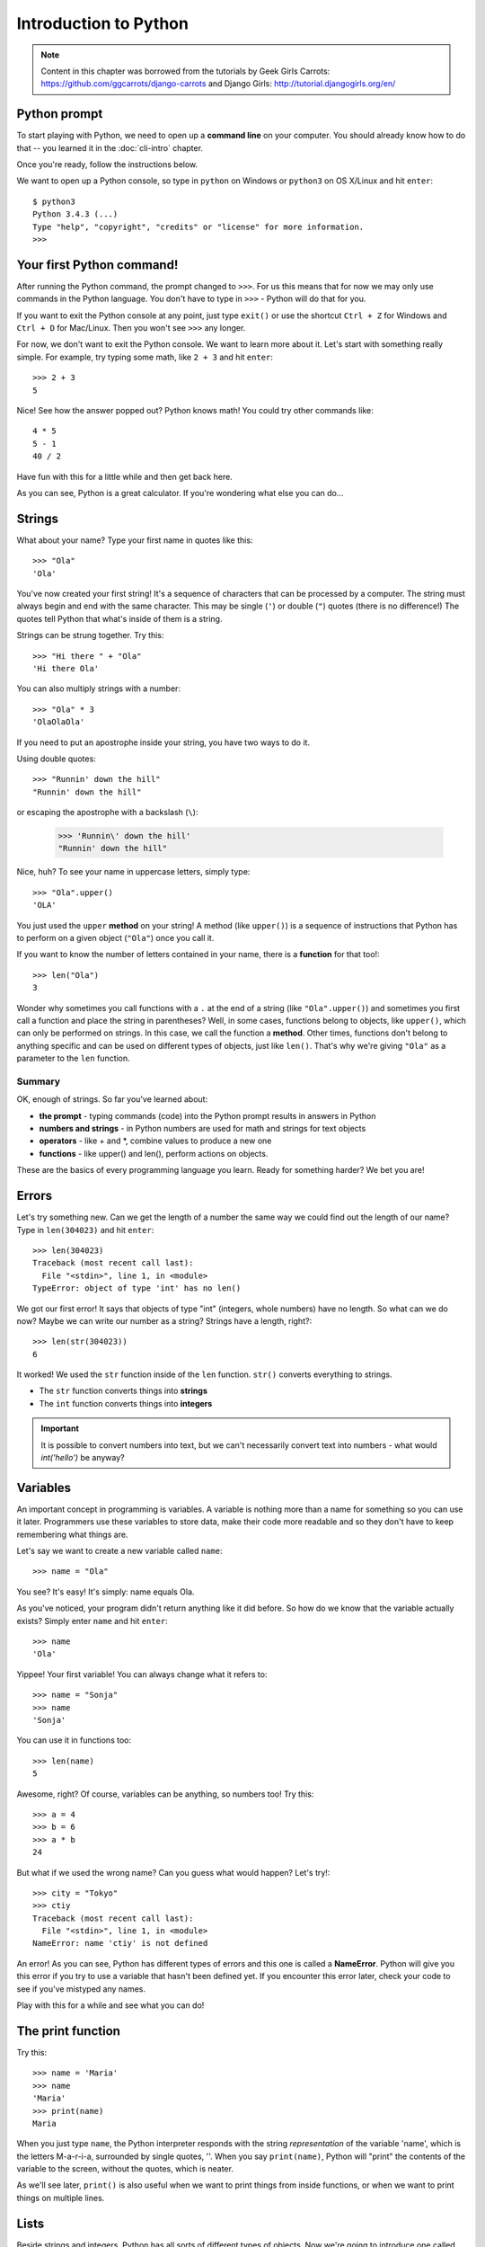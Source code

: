 ======================
Introduction to Python
======================

.. note::

    Content in this chapter was borrowed from the tutorials by Geek Girls
    Carrots: https://github.com/ggcarrots/django-carrots and Django Girls:
    http://tutorial.djangogirls.org/en/


Python prompt
=============

To start playing with Python, we need to open up a **command line** on your
computer. You should already know how to do that -- you learned it in the
:doc:`cli-intro` chapter.

Once you're ready, follow the instructions below.

We want to open up a Python console, so type in ``python`` on Windows or
``python3`` on OS X/Linux and hit ``enter``::

    $ python3
    Python 3.4.3 (...)
    Type "help", "copyright", "credits" or "license" for more information.
    >>>

Your first Python command!
==========================

After running the Python command, the prompt changed to ``>>>``. For us this
means that for now we may only use commands in the Python language. You don't
have to type in ``>>>`` - Python will do that for you.

If you want to exit the Python console at any point, just type ``exit()`` or
use the shortcut ``Ctrl + Z`` for Windows and ``Ctrl + D`` for Mac/Linux.
Then you won't see ``>>>`` any longer.

For now, we don't want to exit the Python console. We want to learn more about
it. Let's start with something really simple. For example, try typing some
math, like ``2 + 3`` and hit ``enter``::

    >>> 2 + 3
    5

Nice! See how the answer popped out? Python knows math! You could try other
commands like::

    4 * 5
    5 - 1
    40 / 2

Have fun with this for a little while and then get back here.

As you can see, Python is a great calculator. If you're wondering what else
you can do...

Strings
=======

What about your name? Type your first name in quotes like this::

    >>> "Ola"
    'Ola'

You've now created your first string! It's a sequence of characters that can
be processed by a computer. The string must always begin and end with the same
character. This may be single (``'``) or double (``"``) quotes (there is no
difference!) The quotes tell Python that what's inside of them is a string.

Strings can be strung together. Try this::

    >>> "Hi there " + "Ola"
    'Hi there Ola'

You can also multiply strings with a number::

    >>> "Ola" * 3
    'OlaOlaOla'

If you need to put an apostrophe inside your string, you have two ways to do
it.

Using double quotes::

    >>> "Runnin' down the hill"
    "Runnin' down the hill"

or escaping the apostrophe with a backslash (``\``):

    >>> 'Runnin\' down the hill'
    "Runnin' down the hill"

Nice, huh? To see your name in uppercase letters, simply type::

    >>> "Ola".upper()
    'OLA'

You just used the ``upper`` **method** on your string! A method (like
``upper()``) is a sequence of instructions that Python has to perform on a
given object (``"Ola"``) once you call it.

If you want to know the number of letters contained in your name, there is a
**function** for that too!::

    >>> len("Ola")
    3

Wonder why sometimes you call functions with a ``.`` at the end of a string
(like ``"Ola".upper()``) and sometimes you first call a function and place the
string in parentheses? Well, in some cases, functions belong to objects, like
``upper()``, which can only be performed on strings. In this case, we call the
function a **method**. Other times, functions don't belong to anything specific
and can be used on different types of objects, just like ``len()``. That's why
we're giving ``"Ola"`` as a parameter to the ``len`` function.

Summary
-------

OK, enough of strings. So far you've learned about:

* **the prompt** - typing commands (code) into the Python prompt results in
  answers in Python
* **numbers and strings** - in Python numbers are used for math and strings for
  text objects
* **operators** - like + and \*, combine values to produce a new one
* **functions** - like upper() and len(), perform actions on objects.


These are the basics of every programming language you learn. Ready for
something harder? We bet you are!

Errors
======

Let's try something new. Can we get the length of a number the same way we
could find out the length of our name? Type in ``len(304023)`` and hit
``enter``::

    >>> len(304023)
    Traceback (most recent call last):
      File "<stdin>", line 1, in <module>
    TypeError: object of type 'int' has no len()

We got our first error! It says that objects of type "int" (integers, whole
numbers) have no length. So what can we do now? Maybe we can write our number
as a string? Strings have a length, right?::

    >>> len(str(304023))
    6

It worked! We used the ``str`` function inside of the ``len`` function.
``str()`` converts everything to strings.

* The ``str`` function converts things into **strings**
* The ``int`` function converts things into **integers**

.. important::

   It is possible to  convert numbers into text, but we can't necessarily
   convert text into numbers - what would `int('hello')` be anyway?

Variables
=========

An important concept in programming is variables. A variable is nothing more
than a name for something so you can use it later. Programmers use these
variables to store data, make their code more readable and so they don't have
to keep remembering what things are.

Let's say we want to create a new variable called ``name``::

    >>> name = "Ola"

You see? It's easy! It's simply: name equals Ola.

As you've noticed, your program didn't return anything like it did before. So
how do we know that the variable actually exists? Simply enter ``name`` and
hit ``enter``::

    >>> name
    'Ola'

Yippee! Your first variable! You can always change what it refers to::

    >>> name = "Sonja"
    >>> name
    'Sonja'

You can use it in functions too::

    >>> len(name)
    5

Awesome, right? Of course, variables can be anything, so numbers too!
Try this::

    >>> a = 4
    >>> b = 6
    >>> a * b
    24

But what if we used the wrong name? Can you guess what would happen?
Let's try!::

    >>> city = "Tokyo"
    >>> ctiy
    Traceback (most recent call last):
      File "<stdin>", line 1, in <module>
    NameError: name 'ctiy' is not defined

An error! As you can see, Python has different types of errors and this one
is called a **NameError**. Python will give you this error if you try to use a
variable that hasn't been defined yet. If you encounter this error later, check
your code to see if you've mistyped any names.

Play with this for a while and see what you can do!


The print function
==================

Try this::

    >>> name = 'Maria'
    >>> name
    'Maria'
    >>> print(name)
    Maria

When you just type ``name``, the Python interpreter responds with the string
*representation* of the variable 'name', which is the letters M-a-r-i-a,
surrounded by single quotes, ''. When you say ``print(name)``, Python will
"print" the contents of the variable to the screen, without the quotes, which
is neater.

As we'll see later, ``print()`` is also useful when we want to print things
from inside functions, or when we want to print things on multiple lines.


Lists
=====

Beside strings and integers, Python has all sorts of different types of
objects. Now we're going to introduce one called **list**. Lists are exactly
what you think they are: objects which are lists of other objects.

Go ahead and create a list::

    >>> []
    []

Yes, this list is empty. Not very useful, right? Let's create a list of
lottery numbers. We don't want to repeat ourselves all the time, so we will put
it in a variable, too::

    >>> lottery = [3, 42, 12, 19, 30, 59]

All right, we have a list! What can we do with it? Let's see how many lottery
numbers there are in a list. Do you have any idea which function you should use
for that? You know this already!::

    >>> len(lottery)
    6

Yes! ``len()`` can give you a number of objects in a list. Handy, right?
Maybe we will sort it now::

    >>> lottery.sort()

This doesn't return anything, it just changed the order in which the numbers
appear in the list. Let's print it out again and see what happened::

    >>> print(lottery)
    [3, 12, 19, 30, 42, 59]

As you can see, the numbers in your list are now sorted from the lowest to
highest value. Congrats!

Maybe we want to reverse that order? Let's do that!::

    >>> lottery.reverse()
    >>> print(lottery)
    [59, 42, 30, 19, 12, 3]

Easy, right? If you want to add something to your list, you can do this by
typing this command::

    >>> lottery.append(199)
    >>> print(lottery)
    [59, 42, 30, 19, 12, 3, 199]

If you want to show only the first number, you can do this by using
**indexes**. An index is the number that says where in a list an item occurs.
Programmers prefer to start counting at 0, so the first object in your list is
at index 0, the next one is at 1, and so on. Try this::

    >>> print(lottery[0])
    59
    >>> print(lottery[1])
    42

As you can see, you can access different objects in your list by using the
list's name and the object's index inside of square brackets.

To delete something from your list you will need to use **indexes** as we
learnt above and the **del** statement (del is an abbreviation for delete).
Let's try an example and reinforce what we learnt previously; we will be
deleting the first number of our list::

    >>> print(lottery)
    [59, 42, 30, 19, 12, 3, 199]
    >>> print(lottery[0])
    59
    >>> del lottery[0]
    >>> print(lottery)
    [42, 30, 19, 12, 3, 199]

That worked like a charm!

For extra fun, try some other indexes: 6, 7, 1000, -1, -6 or -1000. See if you
can predict the result before trying the command. Do the results make sense?

You can find a list of all available list methods in this chapter of the Python
documentation: https://docs.python.org/3/tutorial/datastructures.html

Dictionaries
============

A dictionary is similar to a list, but you access values by looking up a key
instead of an index. A key can be any string or number. The syntax to define an
empty dictionary is::

    >>> {}
    {}

This shows that you just created an empty dictionary.

Now, try writing the following command (try replacing your own
information too)::

    $ python
    >>> participant = {'name': 'Ola', 'country': 'Poland', 'favorite_numbers': [7, 42, 92]}


With this command, you just created a variable named ``participant`` with three
key-value pairs:

* The key ``name`` points to the value ``'Ola'`` (a ``string`` object),
* ``country`` points to ``'Poland'`` (another ``string``),
* and ``favorite_numbers`` points to ``[7, 42, 92]`` (a ``list``
  with three numbers in it).

You can check the content of individual keys with this syntax::

    >>> print(participant['name'])
    Ola

See, it's similar to a list. But you don't need to remember the index -
just the name.

What happens if we ask Python the value of a key that doesn't exist? Can you
guess? Let's try it and see!::

    >>> participant['age']
    Traceback (most recent call last):
      File "<stdin>", line 1, in <module>
    KeyError: 'age'

Look, another error! This one is a **KeyError**. Python is helpful and tells
you that the key ``'age'`` doesn't exist in this dictionary.

When should you use a dictionary or a list? Well, that's a good point to
ponder. Just have a solution in mind before looking at the answer in the next
line.

* Do you just need an ordered sequence of items? Go for a list.
* Do you need to associate values with keys, so you can look them up
  efficiently (by key) later on? Use a dictionary.

Dictionaries, like lists, are **mutable**, meaning that they can be changed
after they are created. You can add new key/value pairs to a dictionary after
it is created, like::

    >>> participant['favorite_language'] = 'Python'

Like lists, using the ``len()`` method on the dictionaries returns the number
of key-value pairs in the dictionary. Go ahead and type in the command::

    >>> len(participant)
    4

I hope it makes sense up to now. Ready for some more fun with dictionaries?
Hop onto the next line for some amazing things.

You can use the ``del`` command to delete an item in the dictionary. Say, if
you want to delete the entry corresponding to the key ``'favorite_numbers'``,
just type in the following command::

    >>> del participant['favorite_numbers']
    >>> participant
    {'country': 'Poland', 'favorite_language': 'Python', 'name': 'Ola'}

As you can see from the output, the key-value pair corresponding to  the
'favorite_numbers' key has been deleted.

As well as this, you can also change a value associated with an already created
key in the dictionary. Type::

    >>> participant['country'] = 'Germany'
    >>> participant
    {'country': 'Germany', 'favorite_language': 'Python', 'name': 'Ola'}

As you can see, the value of the key ``'country'`` has been altered from
``'Poland'`` to ``'Germany'``. Exciting? Hurrah! You just learnt another
amazing thing.

Summary
-------

Awesome! You know a lot about programming now. In this last part you learned
about:

* **errors** - you now know how to read and understand errors that show up if
  Python doesn't understand a command you've given it
* **variables** - names for objects that allow you to code more easily and to
  make your code more readable
* **lists** - lists of objects stored in a particular order
* **dictionaries** - objects stored as key-value pairs

Excited for the next part?

Compare things
==============


A big part of programming includes comparing things. What's the easiest thing
to compare? Numbers, of course. Let's see how that works::

    >>> 5 > 2
    True
    >>> 3 < 1
    False
    >>> 5 > 2 * 2
    True
    >>> 1 == 1
    True
    >>> 5 != 2
    True

We gave Python some numbers to compare. As you can see, Python can compare not
only numbers, but it can also compare method results. Nice, huh?

Do you wonder why we put two equal signs ``==`` next to each other to compare
if numbers are equal? We use a single ``=`` for assigning values to variables.
You always, **always** need to put two ``==`` if you want to check if things
are equal to each other. We can also state that things are unequal to each
other. For that, we use the symbol ``!=``, as shown in the example above.

Give Python two more tasks::

    >>> 6 >= 12 / 2
    True
    >>> 3 <= 2
    False

``>`` and ``<`` are easy, but what do ``>=`` and ``<=`` mean? Read them like this:

* x ``>`` y means: x is greater than y
* x ``<`` y means: x is less than y
* x ``<=`` y means: x is less than or equal to y
* x ``>=`` y means: x is greater than or equal to y

Awesome! Wanna do one more? Try this::

    >>> 6 > 2 and 2 < 3
    True
    >>> 3 > 2 and 2 < 1
    False
    >>> 3 > 2 or 2 < 1
    True

You can give Python as many numbers to compare as you want, and it will give
you an answer! Pretty smart, right?

* **and** - if you use the ``and`` operator, both comparisons have to be True
  in order for the whole command to be True
* **or** - if you use the ``or`` operator, only one of the comparisons has to
  be True in order for the whole command to be True

Have you heard of the expression "comparing apples to oranges"? Let's try the
Python equivalent::

    >>> 1 > 'django'
    Traceback (most recent call last):
      File "<stdin>", line 1, in <module>
    TypeError: unorderable types: int() > str()

Here you see that just like in the expression, Python is not able to compare a
number (``int``) and a string (``str``).
Instead, it shows a **TypeError** and tells us the two types can't be compared
together.

Boolean
=======

Incidentally, you just learned about a new type of object in Python. It's
called a **Boolean** -- and it probably is the easiest type there is.

There are only two Boolean objects:

* True

* False

But for Python to understand this, you need to always write it as 'True' (first
letter uppercase, with the rest of the letter lowercase). **true, TRUE, tRUE
won't work -- only True is correct.** (The same applies to 'False' as well, of
course.)

Booleans can be variables, too! See here::

    >>> a = True
    >>> a
    True

You can also do it this way::

    >>> a = 2 > 5
    >>> a
    False

Practice and have fun with Booleans by trying to run the following commands:

* ``True and True``
* ``False and True``
* ``True or 1 == 1``
* ``1 != 2``

Congrats! Booleans are one of the coolest features in programming, and you just
learned how to use them!

Save it!
========

So far we've been writing all our python code in the interpreter, which limits
us to entering one line of code at a time. Normal programs are saved in files
and executed by our programming language **interpreter** or **compiler**. So
far we've been running our programs one line at a time in the Python
**interpreter**. We're going to need more than one line of code for the next
few tasks, so we'll quickly need to:

* Exit the Python interpreter
* Open up our code editor of choice
* Save some code into a new python file
* Run it!

To exit from the Python interpreter that we've been using, simply type the
``exit()`` function::

    >>> exit()
    $

This will put you back into the command prompt.

Earlier, we picked out a code editor from the :ref:`code-editors-section`
section. We'll need to open the editor now and write some code into a new
file::

    $ python
    print('Hello, Django girls!')


Obviously, you're a pretty seasoned Python developer now, so feel free to
write some code that you've learned today.

Now we need to save the file and give it a descriptive name. Let's call the
file **python_intro.py** and save it to your desktop. We can name the file
anything we want, but the important part here is to make sure the file ends in
**.py**. The **.py** extension tells our operating system that this is a
**python executable file** and Python can run it.

.. note:: You should notice one of the coolest thing about code editors:
          colours! In the Python console, everything was the same colour, now
          you should see that the `print` function is a different colour from
          the string. This is called "syntax highlighting", and it's a really
          useful feature when coding. The colour of things will give you hints,
          such as unclosed strings or a typo in a keyword name (like the
          ``def`` in a function, which we'll see below). This is one of the
          reasons we use a code editor.


With the file saved, it's time to run it! Using the skills you've learned in
the command line section, use the terminal to **change directories** to the
desktop. (**Note**:  Replace ``<your_name>`` including the ``<`` and ``>`` with
your user name)

On a **Mac**, the command will look something like this::

    $ cd /Users/<your_name>/Desktop

On **Linux**, it will be like this (the word "Desktop" might be translated to your
language)::

    $ cd /home/<your_name>/Desktop

And on **windows**, it will be like this::

    > cd C:\Users\<your_name>\Desktop

If you get stuck, just ask for help.

Now use Python to execute the code in the file like this::

    $ python3 python_intro.py
    Hello, Django girls!

Alright! You just ran your first Python program that was saved to a file.
Feel awesome?

You can now move on to an essential tool in programming:

If...elif...else
================

Lots of things in code should only be executed when given conditions are met.
That's why Python has something called **if statements**.

Replace the code in your **python_intro.py** file with this::

  if 3 > 2:

If we saved this and ran it, we'd see an error like this::

    $ python3 python_intro.py
    File "python_intro.py", line 2
             ^
    SyntaxError: unexpected EOF while parsing

Python expects us to give further instructions to it which are executed if the
condition ``3 > 2`` turns out to be true (or ``True`` for that matter). Let’s
try to make Python print “It works!”. Change your code in your
**python_intro.py** file to this::

    if 3 > 2:
        print('It works!')

Notice how we've indented the next line of code by 4 spaces? We need to do this
so Python knows what code to run if the result is true. You can do one space,
but nearly all Python programmers do 4 to make things look neat. A single
``tab`` will also count as 4 spaces.

Save it and give it another run::

    $ python3 python_intro.py
    It works!

What if a condition isn't True?
-------------------------------

In previous examples, code was executed only when the conditions were True. But
Python also has ``elif`` and ``else`` statements::

    if 5 > 2:
        print('5 is indeed greater than 2')
    else:
        print('5 is not greater than 2')

When this is run it will print out::

    $ python3 python_intro.py
    5 is indeed greater than 2

If 2 were a greater number than 5, then the second command would be executed.
Easy, right? Let's see how ``elif`` works::

    name = 'Sonja'
    if name == 'Ola':
        print('Hey Ola!')
    elif name == 'Sonja':
        print('Hey Sonja!')
    else:
        print('Hey anonymous!')

and executed::

    $ python3 python_intro.py
    Hey Sonja!

See what happened there? ``elif`` lets you add extra conditions that run if
the previous conditions fail.

You can add as many ``elif`` statements as you like after your initial ``if``
statement. For example::

    volume = 57
    if volume < 20:
        print("It's kinda quiet.")
    elif 20 <= volume < 40:
        print("It's nice for background music")
    elif 40 <= volume < 60:
        print("Perfect, I can hear all the details")
    elif 60 <= volume < 80:
        print("Nice for parties")
    elif 80 <= volume < 100:
        print("A bit loud!")
    else:
        print("My ears are hurting! :(")

Python runs through each test in sequence until one of them  passes and then it
prints::

    $ python3 python_intro.py
    Perfect, I can hear all the details

Summary
-------

In the last three exercises you learned about:

* **comparing things** - in Python you can compare things by using ``>``,
  ``>=``, ``==``, ``<=``, ``<`` and the ``and``, ``or`` operators
* **Boolean** - a type of object that can only have one of two values:
  ``True`` or ``False``
* **Saving files** - storing code in files so you can execute larger programs.
* **if...elif...else** - statements that allow you to execute code only when
  certain conditions are met.

Time for the last part of this chapter!

Your own functions!
===================

Remember functions like ``len()`` that you can execute in Python? Well, good
news - you will learn how to write your own functions now!

A function is a sequence of instructions that Python should execute. Each
function in Python starts with the keyword ``def``, is given a name, and can
have some parameters. Let's start with an easy one. Replace the code in
**python_intro.py** with the following::

    def hi():
        print('Hi there!')
        print('How are you?')

    hi()

Okay, our first function is ready!

You may wonder why we've written the name of the function at the bottom of the
file. This is because Python reads the file and executes it from top to bottom.
So in order to use our function, we have to re-write it at the bottom.

Let's run this now and see what happens::

    $ python3 python_intro.py
    Hi there!
    How are you?

That was easy! Let's build our first function with parameters. We will use the
previous example - a function that says 'hi' to the person running it - with a
name::

    def hi(name):

As you can see, we now gave our function a parameter that we called ``name``::

    def hi(name):
        if name == 'Ola':
            print('Hi Ola!')
        elif name == 'Sonja':
            print('Hi Sonja!')
        else:
            print('Hi anonymous!')

    hi()

Remember: The ``print`` function is indented four spaces within the ``if``
statement. This is because the function runs when the condition is met. Let's
see how it works now::

    $ python3 python_intro.py
    Traceback (most recent call last):
    File "python_intro.py", line 10, in <module>
      hi()
    TypeError: hi() missing 1 required positional argument: 'name'

Oops, an error. Luckily, Python gives us a pretty useful error message.
It tells us that the function ``hi()`` (the one we defined) has one required
argument (called ``name``) and that we forgot to pass it when calling the
function.
Let's fix it at the bottom of the file::

    hi("Ola")

And run it again::

    $ python3 python_intro.py
    Hi Ola!

And if we change the name?::

    hi("Sonja")

And run it::

    $ python3 python_intro.py
    Hi Sonja!

Now, what do you think will happen if you write another name in there? (Not Ola
or Sonja) Give it a try and see if you're right. It should print out this::

    Hi anonymous!

This is awesome, right? This way you don't have to repeat yourself every time
you want to change the name of the person the function is supposed to greet.
And that's exactly why we need functions - you never want to repeat your code!

Let's do something smarter -- there are more names than two, and writing a
condition for each would be hard, right?::

    def hi(name):
        print('Hi ' + name + '!')

    hi("Rachel")

Let's call the code now::

    $ python3 python_intro.py
    Hi Rachel!


Loops
=====

Programmers don't like to repeat themselves. Programming is all about
automating things, so we don't want to greet every person by their name
manually, right? That's where loops come in handy.

Still remember lists? Let's do a list of girls::

    girls = ['Rachel', 'Monica', 'Phoebe', 'Ola', 'You']

We want to greet all of them by their name. We have the ``hi`` function to do
that, so let's use it in a loop::

    for name in girls:

The ``for`` statement behaves similarly to the ``if`` statement; code below
both of these need to be indented four spaces.

Here is the full code that will be in the file::

    def hi(name):
        print('Hi ' + name + '!')

    girls = ['Rachel', 'Monica', 'Phoebe', 'Ola', 'You']
    for name in girls:
        hi(name)
        print('Next girl')

And when we run it::

    $ python3 python_intro.py
    Hi Rachel!
    Next girl
    Hi Monica!
    Next girl
    Hi Phoebe!
    Next girl
    Hi Ola!
    Next girl
    Hi You!
    Next girl

As you can see, everything you put inside a ``for`` statement with an indent
will be repeated for every element of the list ``girls``.

You can also use ``for`` on numbers using the ``range`` function::

    for i in range(1, 6):
        print(i)

Which would print::

    1
    2
    3
    4
    5

``range`` is a function that creates a list of numbers following one after the
other (these numbers are provided by you as parameters).

Note that the second of these two numbers is not included in the list that is
output by Python (meaning ``range(1, 6)`` counts from 1 to 5, but does not
include the number 6). That is because "range" is half-open, and with that we
mean it includes the first value, but not the last.
